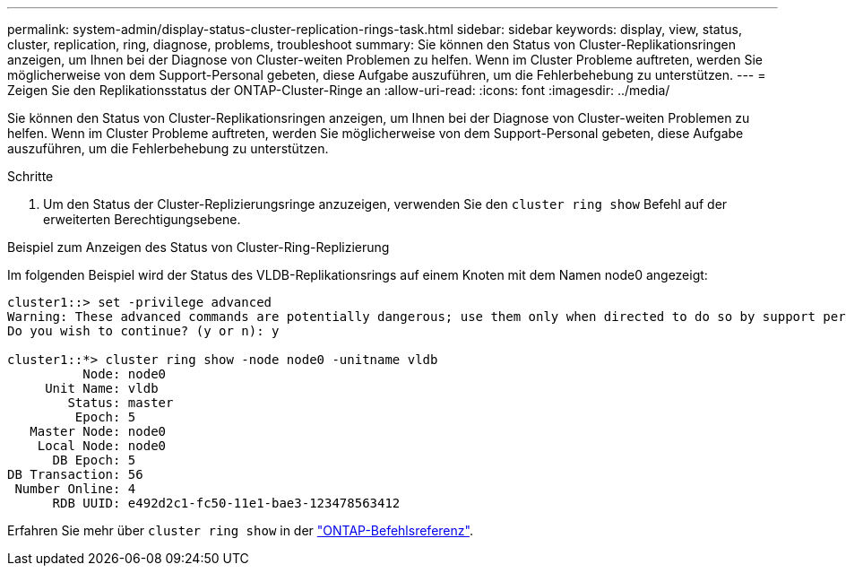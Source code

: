 ---
permalink: system-admin/display-status-cluster-replication-rings-task.html 
sidebar: sidebar 
keywords: display, view, status, cluster, replication, ring, diagnose, problems, troubleshoot 
summary: Sie können den Status von Cluster-Replikationsringen anzeigen, um Ihnen bei der Diagnose von Cluster-weiten Problemen zu helfen. Wenn im Cluster Probleme auftreten, werden Sie möglicherweise von dem Support-Personal gebeten, diese Aufgabe auszuführen, um die Fehlerbehebung zu unterstützen. 
---
= Zeigen Sie den Replikationsstatus der ONTAP-Cluster-Ringe an
:allow-uri-read: 
:icons: font
:imagesdir: ../media/


[role="lead"]
Sie können den Status von Cluster-Replikationsringen anzeigen, um Ihnen bei der Diagnose von Cluster-weiten Problemen zu helfen. Wenn im Cluster Probleme auftreten, werden Sie möglicherweise von dem Support-Personal gebeten, diese Aufgabe auszuführen, um die Fehlerbehebung zu unterstützen.

.Schritte
. Um den Status der Cluster-Replizierungsringe anzuzeigen, verwenden Sie den `cluster ring show` Befehl auf der erweiterten Berechtigungsebene.


.Beispiel zum Anzeigen des Status von Cluster-Ring-Replizierung
Im folgenden Beispiel wird der Status des VLDB-Replikationsrings auf einem Knoten mit dem Namen node0 angezeigt:

[listing]
----
cluster1::> set -privilege advanced
Warning: These advanced commands are potentially dangerous; use them only when directed to do so by support personnel.
Do you wish to continue? (y or n): y

cluster1::*> cluster ring show -node node0 -unitname vldb
          Node: node0
     Unit Name: vldb
        Status: master
         Epoch: 5
   Master Node: node0
    Local Node: node0
      DB Epoch: 5
DB Transaction: 56
 Number Online: 4
      RDB UUID: e492d2c1-fc50-11e1-bae3-123478563412
----
Erfahren Sie mehr über `cluster ring show` in der link:https://docs.netapp.com/us-en/ontap-cli/cluster-ring-show.html["ONTAP-Befehlsreferenz"^].
